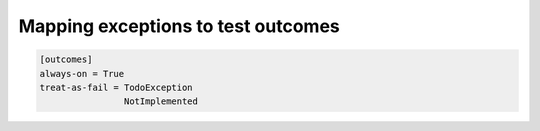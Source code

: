 ===================================
Mapping exceptions to test outcomes
===================================

.. code-block :: ini

   [outcomes]
   always-on = True
   treat-as-fail = TodoException
                   NotImplemented

.. autoplugin :: nose2.plugins.outcomes.Outcomes

